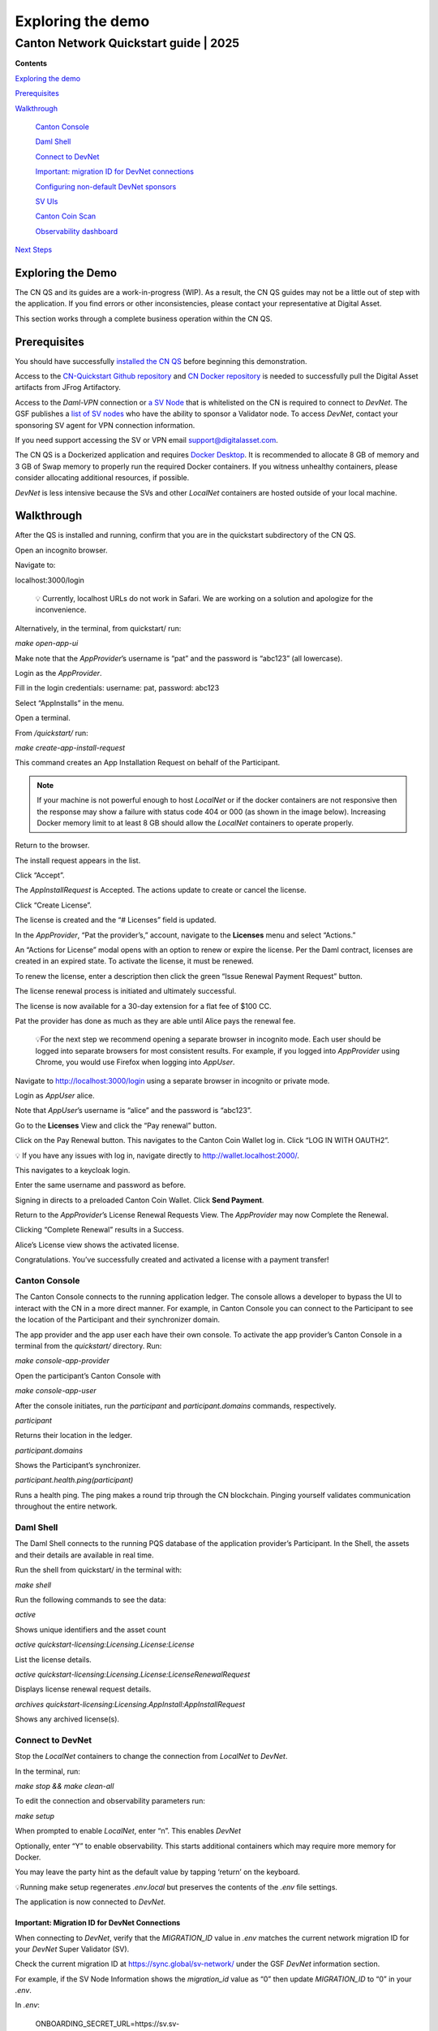 ==================
Exploring the demo 
==================
---------------------------------------
Canton Network Quickstart guide \| 2025
---------------------------------------

**Contents**

`Exploring the demo <#exploring-the-demo>`__

`Prerequisites <#prerequisites>`__

`Walkthrough <#walkthrough>`__

   `Canton Console <#canton-console>`__

   `Daml Shell <#daml-shell>`__

   `Connect to DevNet <#connect-to-devnet>`__

   `Important: migration ID for DevNet connections <#important-migration-id-for-devnet-connections>`__

   `Configuring non-default DevNet sponsors <#configuring-non-default-devnet-sponsors>`__

   `SV UIs <#sv-uis>`__

   `Canton Coin Scan <#canton-coin-scan>`__

   `Observability dashboard <#observability-dashboard>`__

`Next Steps <#next-steps>`__

Exploring the Demo
==================

The CN QS and its guides are a work-in-progress (WIP). 
As a result, the CN QS guides may not be a little out of step with the application. 
If you find errors or other inconsistencies, please contact your representative at Digital Asset.

This section works through a complete business operation within the CN QS.

Prerequisites
=============

You should have successfully `installed the CN QS <https://github.com/digital-asset/cn-quickstart/blob/main/docs/guide/CN-QS-Installation-20250314.pdf>`__
before beginning this demonstration.

Access to the `CN-Quickstart Github repository <https://github.com/digital-asset/cn-quickstart>`__ and `CN Docker repository <https://digitalasset.jfrog.io/ui/native/canton-network-docker>`__
is needed to successfully pull the Digital Asset artifacts from JFrog Artifactory.

Access to the *Daml-VPN* connection or `a SV Node <https://docs.dev.sync.global/validator_operator/validator_onboarding.html>`__
that is whitelisted on the CN is required to connect to `DevNet`. 
The GSF publishes a `list of SV nodes <https://sync.global/sv-network/>`__ who have the ability to sponsor a Validator node. 
To access `DevNet`, contact your sponsoring SV agent for VPN connection information.

If you need support accessing the SV or VPN email support@digitalasset.com.

The CN QS is a Dockerized application and requires `Docker Desktop <https://www.docker.com/products/docker-desktop/>`__. 
It is recommended to allocate 8 GB of memory and 3 GB of Swap memory to properly run the required Docker containers. 
If you witness unhealthy containers, please consider allocating additional resources, if possible.

`DevNet` is less intensive because the SVs and other `LocalNet` containers are hosted outside of your local machine.

Walkthrough
===========

After the QS is installed and running, confirm that you are in the quickstart subdirectory of the CN QS.

Open an incognito browser.

Navigate to:

localhost:3000/login

   💡 Currently, localhost URLs do not work in Safari. We are working on a solution and apologize for the inconvenience.

Alternatively, in the terminal, from quickstart/ run:

`make open-app-ui`

.. image:: images/demo_images/01-login-cnqs.png
   :alt: CNQS Login screen

Make note that the `AppProvider`’s username is “pat” and the password is “abc123” (all lowercase).

Login as the `AppProvider`.

Fill in the login credentials: username: pat, password: abc123

.. image:: images/demo_images/02-appprovider-signin.png
   :alt: AppProvider login screen

Select “AppInstalls” in the menu.

.. image:: images/demo_images/02a-app-installs-view.png
   :alt: App Installs view
   :width: 60%

Open a terminal.

From `/quickstart/` run:

`make create-app-install-request`

This command creates an App Installation Request on behalf of the Participant.

.. image:: images/demo_images/04-create-install-req.png
   :alt: App Install Request

.. note:: If your machine is not powerful enough to host `LocalNet` or if the docker containers are not responsive then the response may show a failure with status code 404 or 000 (as shown in the image below). Increasing Docker memory limit to at least 8 GB should allow the `LocalNet` containers to operate properly.

.. image:: images/demo_images/05-error-app-install.png
   :alt: App Install Request error

Return to the browser.

The install request appears in the list.

Click “Accept”.

.. image:: images/demo_images/06-install-request.png
   :alt: install request
   :width: 60%

The `AppInstallRequest` is Accepted. The actions update to create or cancel the license.

.. image:: images/demo_images/07-req-accept.png
   :alt: accept request
   :width: 60%

Click “Create License”.

The license is created and the “# Licenses” field is updated.

.. image:: images/demo_images/08-create-lic.png
   :alt: create license
   :width: 60%

In the `AppProvider`, “Pat the provider’s,” account, navigate to the **Licenses** menu and select “Actions.”

.. image:: images/demo_images/09-licenses-view.png
   :alt: Licenses view
   :width: 60%

An “Actions for License” modal opens with an option to renew or expire the license. 
Per the Daml contract, licenses are created in an expired state. 
To activate the license, it must be renewed.

.. image:: images/demo_images/10-license-modal.png
   :alt: License modal

To renew the license, enter a description then click the green “Issue Renewal Payment Request” button.

.. image:: images/demo_images/11-issue-renewal.png
   :alt: issue renewal

The license renewal process is initiated and ultimately successful.

.. image:: images/demo_images/12-init-renewal.png
   :alt: license renewal
   :width: 60%

The license is now available for a 30-day extension for a flat fee of $100 CC.

.. image:: images/demo_images/13-license-available.png
   :alt: license available
   :width: 60%

Pat the provider has done as much as they are able until Alice pays the renewal fee.

   💡For the next step we recommend opening a separate browser in incognito mode. 
   Each user should be logged into separate browsers for most consistent results. 
   For example, if you logged into `AppProvider` using Chrome, you would use Firefox when logging into `AppUser`.

Navigate to http://localhost:3000/login using a separate browser in incognito or private mode.

.. image:: images/demo_images/01-login-cnqs.png
   :alt: login screen

Login as `AppUser` alice.

Note that `AppUser`’s username is “alice” and the password is “abc123”.

.. image:: images/demo_images/14-app-user-signin.png
   :alt: AppUser login screen

Go to the **Licenses** View and click the “Pay renewal” button.

.. image:: images/demo_images/15-license-view.png
   :alt: License view
   :width: 60%

Click on the Pay Renewal button. This navigates to the Canton Coin Wallet log in. Click “LOG IN WITH OAUTH2”.

💡 If you have any issues with log in, navigate directly to http://wallet.localhost:2000/.

.. image:: images/demo_images/16-cc-wallet-login.png
   :alt: CC Wallet login
   :width: 30%

This navigates to a keycloak login.

Enter the same username and password as before.

.. image:: images/demo_images/17-keycloak-login.png
   :alt: alice login
   :width: 30%

Signing in directs to a preloaded Canton Coin Wallet.
Click **Send Payment**.

.. image:: images/demo_images/18-canton-preloaded-wallet.png
   :alt: CC Wallet view

Return to the `AppProvider`’s License Renewal Requests View.
The `AppProvider` may now Complete the Renewal.

.. image:: images/demo_images/22-complete-renewal.png
   :alt: complete renewal
   :width: 50%

Clicking “Complete Renewal” results in a Success.

.. image:: images/demo_images/23-renew-success.png
   :alt: renewal success
   :width: 50%

Alice’s License view shows the activated license.

.. image:: images/demo_images/24-activated-license.png
   :alt: Activated license
   :width: 50%

Congratulations. You’ve successfully created and activated a license with a payment transfer!

Canton Console
--------------

The Canton Console connects to the running application ledger. 
The console allows a developer to bypass the UI to interact with the CN in a more direct manner. 
For example, in Canton Console you can connect to the Participant to see the location of the Participant and their synchronizer domain.

The app provider and the app user each have their own console. 
To activate the app provider’s Canton Console in a terminal from the `quickstart/` directory. 
Run:

`make console-app-provider`

Open the participant’s Canton Console with

`make console-app-user`

After the console initiates, run the `participant` and `participant.domains` commands, respectively.

`participant`

Returns their location in the ledger.

.. image:: images/demo_images/25-console-participant.png
   :alt: Participant location in the ledger

`participant.domains`

Shows the Participant’s synchronizer.

.. image:: images/demo_images/26-console-sync.png
   :alt: Participant synchronizer

`participant.health.ping(participant)`

Runs a health ping. 
The ping makes a round trip through the CN blockchain. 
Pinging yourself validates communication throughout the entire network.

.. image:: images/demo_images/27-console-ping.png
   :alt: Ping yourself

Daml Shell
----------

The Daml Shell connects to the running PQS database of the application provider’s Participant. 
In the Shell, the assets and their details are available in real time.

Run the shell from quickstart/ in the terminal with:

`make shell`

Run the following commands to see the data:

`active`

Shows unique identifiers and the asset count

.. image:: images/demo_images/28-shell-ids.png
   :alt: Active identifiers
   :width: 50%

`active quickstart-licensing:Licensing.License:License`

List the license details.

.. image:: images/demo_images/29-license-details.png
   :alt: License details
   :width: 60%

`active quickstart-licensing:Licensing.License:LicenseRenewalRequest`

Displays license renewal request details.

`archives quickstart-licensing:Licensing.AppInstall:AppInstallRequest`

Shows any archived license(s).

.. image:: images/demo_images/30-archive-licenses.png
   :alt: Archived licenses
   :width: 60%

Connect to DevNet
-----------------

Stop the `LocalNet` containers to change the connection from `LocalNet` to `DevNet`.

In the terminal, run:

`make stop && make clean-all`

To edit the connection and observability parameters run:

`make setup`

When prompted to enable `LocalNet`, enter “n”. This enables `DevNet`

Optionally, enter “Y” to enable observability. This starts additional containers which may require more memory for Docker.

You may leave the party hint as the default value by tapping ‘return’ on the keyboard.

.. image:: images/demo_images/31-party-hint.png
   :alt: Party hint

💡Running make setup regenerates `.env.local` but preserves the contents of the `.env` file settings.

The application is now connected to `DevNet`.

Important: Migration ID for DevNet Connections
~~~~~~~~~~~~~~~~~~~~~~~~~~~~~~~~~~~~~~~~~~~~~~

When connecting to `DevNet`, verify that the `MIGRATION_ID` value in `.env` matches the current network migration ID for your `DevNet` Super Validator (SV).

Check the current migration ID at https://sync.global/sv-network/ under the GSF `DevNet` information section.

For example, if the SV Node Information shows the `migration_id` value as “0” then update `MIGRATION_ID` to “0” in your `.env`.

.. image:: images/demo_images/32-gsf-sv.png
   :alt: GSF SV information
   :width: 50%

In `.env`:

..

   ONBOARDING_SECRET_URL=https://sv.sv-1.dev.global.canton.network.digitalasset.com/api/sv/v0/devnet/onboard/validator/prepare

   MIGRATION_ID=0

   APP_PROVIDER_VALIDATOR_PARTICIPANT_ADDRESS=participant-app-provider

   APP_USER_VALIDATOR_PARTICIPANT_ADDRESS=participant-app-user

Configuring Non-Default DevNet Sponsors
~~~~~~~~~~~~~~~~~~~~~~~~~~~~~~~~~~~~~~~

In `DevNet` mode, you can configure a non-default `SPONSOR_SV_ADDRESS`, `SCAN_ADDRESS` and `ONBOARDING_SECRET_URL` or `ONBOARDING_SECRET` in the `quickstart/.env` file.

   💡 Connecting to `DevNet` requires a connection to an `approved SV <https://sync.global/docs/>`__. 
   If your organization provides access to the DAML-VPN, then connect to it to access the Digital Asset-sponsored SV.

   Your organization may sponsor another `CN-approved SV <https://sync.global/sv-network/>`__. 
   If this is the case, speak with your administrator for privileged access.

   Review the `DevNet` Global Synchronizer documentation to learn more about the `SV onboarding process <https://docs.dev.sync.global/validator_operator/validator_onboarding.html#onboarding-process-overview>`__.

   ⏱️ If you run into errors when making `DevNet` operations, double check that the `DevNet` VPN is active. 
   `DevNet` VPNs may timeout, especially if left unattended for extended periods of time.

In an incognito browser navigate to `localhost:3000/login`. 
Login as the Org1 user and create and archive assets, as before. 
Logout and do the same as the `AppProvider`.

Canton Coin Scan
~~~~~~~~~~~~~~~~

While connected to `DevNet`, navigate to the CC Scan Web UI at http://scan.localhost:4000/.

The default activity view shows the total CC balance and the Validator rewards.

.. image:: images/demo_images/36-cc-balance.png
   :alt: CC balance
   :width: 45%

Select the Network Info menu to view SV identification.

.. image:: images/demo_images/34-active-svs.png
   :alt: Active SVs
   :width: 50%

The Validators menu shows that the local validator has been registered with the SV.

.. image:: images/demo_images/37-registered-validator.png
   :alt: Registered validator
   :width: 50%

Observability Dashboard
-----------------------

In a web browser, navigate to http://localhost:3030/dashboards to view
the observability dashboards. Select “Quickstart - consolidated logs”.

.. image:: images/demo_images/38-obs-dash.png
   :alt: observability dashboard
   :width: 55%

The default view shows a running stream of all services.

.. image:: images/demo_images/39-service-stream.png
   :alt: service stream
   :width: 55%

Change the services filter from “All” to “participant” to view participant logs. 
Select any log entry to view its details.

.. image:: images/demo_images/40-log-entry-details.png
   :alt: log entry details
   :width: 60%

SV UIs
------

Navigate to http://sv.localhost:4000/ for the SV Web UI. 
The SV view displays data directly from the validator in a GUI that is straightforward to navigate.

Login as ‘administrator’.

.. image:: images/demo_images/33-sv-ui-login.png
   :alt: SV UI login
   :width: 30%

The UI shows information about the SV and lists the active SVs.

.. image:: images/demo_images/34-active-svs.png
   :alt: Active SVs
   :width: 45%

The Validator Onboarding menu allows for the creation of validator onboarding secrets.

.. image:: images/demo_images/35-validator-onboarding.png
   :alt: Validator onboarding
   :width: 45%

Next Steps
==========

You’ve completed a business operation in the CN QS and have been introduced to the basics of the Canton Console and Daml Shell.

Learn more about Daml Shell and the project structure in the Project Structure Guide.